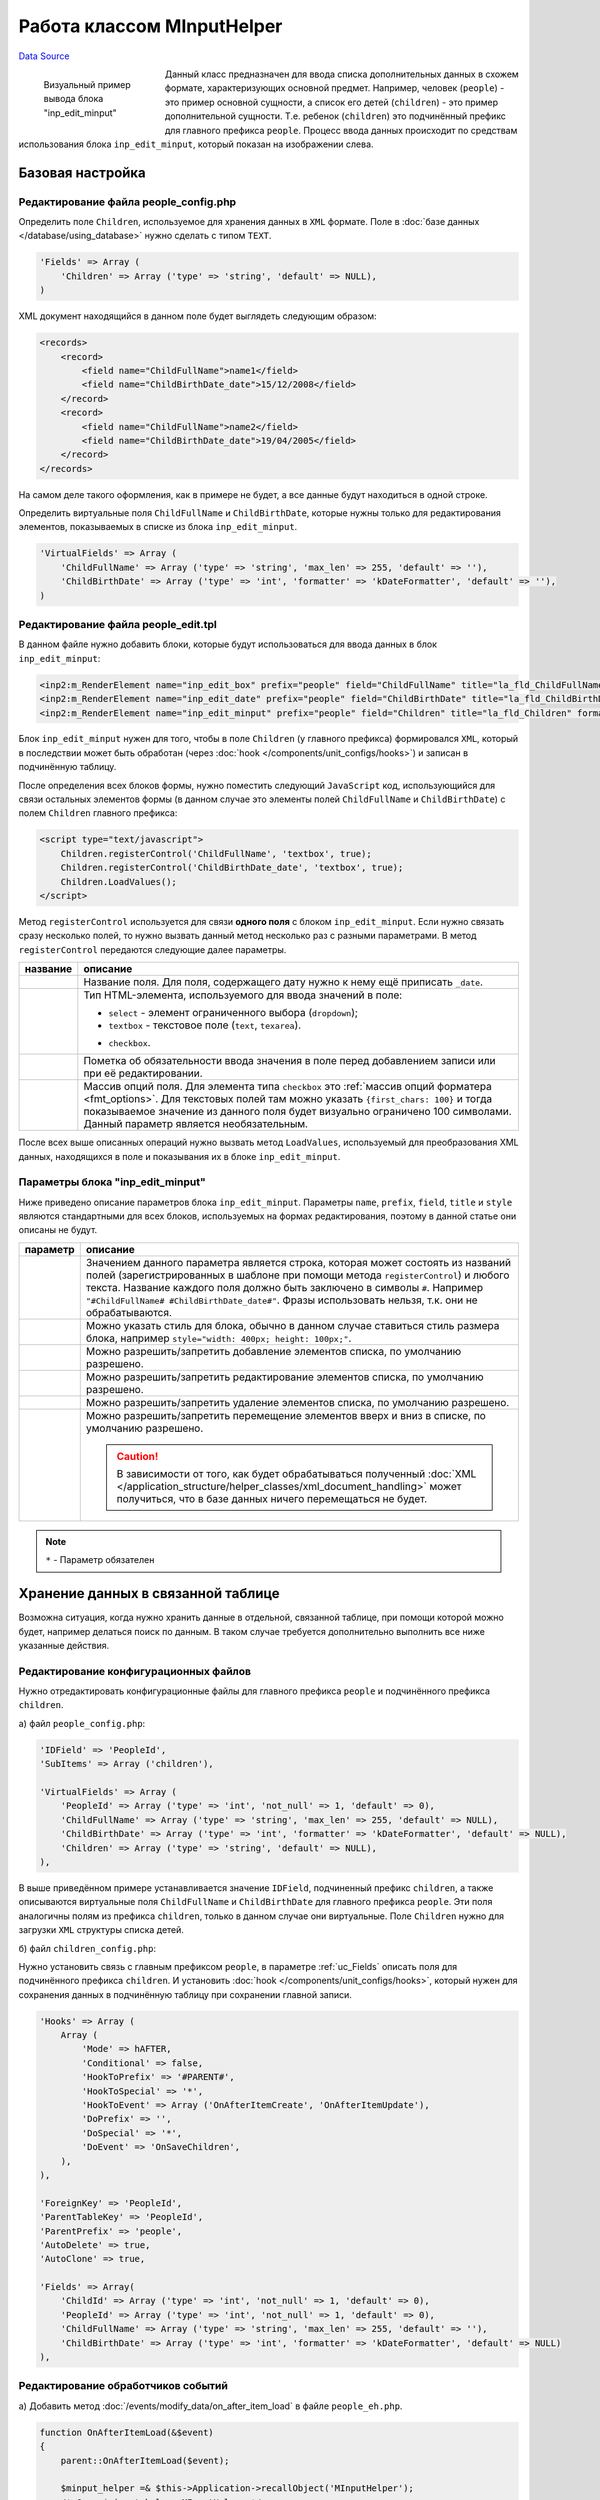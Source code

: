 Работа классом MInputHelper
===========================
`Data Source`_

.. versionadded:: 4.2.2

.. figure:: /images/Minput_control.jpg
   :figwidth: 180px
   :width: 180px
   :align: left
   :alt: Визуальный пример вывода блока "inp_edit_minput"

   Визуальный пример вывода блока "inp_edit_minput"

Данный класс предназначен для ввода списка дополнительных данных в схожем формате, характеризующих основной предмет.
Например, человек (``people``) - это пример основной сущности, а список его детей (``children``) - это пример
дополнительной сущности. Т.е. ребенок (``children``) это подчинённый префикс для главного префикса ``people``.
Процесс ввода данных происходит по средствам использования блока ``inp_edit_minput``, который показан на изображении
слева.

.. clear-float::

Базовая настройка
-----------------

Редактирование файла people_config.php
^^^^^^^^^^^^^^^^^^^^^^^^^^^^^^^^^^^^^^

Определить поле ``Children``, используемое для хранения данных в ``XML`` формате. Поле в
:doc:`базе данных </database/using_database>` нужно сделать с типом ``TEXT``.

.. code:: php

   'Fields' => Array (
       'Children' => Array ('type' => 'string', 'default' => NULL),
   )

XML документ находящийся в данном поле будет выглядеть следующим образом:

.. code:: xml

   <records>
       <record>
           <field name="ChildFullName">name1</field>
           <field name="ChildBirthDate_date">15/12/2008</field>
       </record>
       <record>
           <field name="ChildFullName">name2</field>
           <field name="ChildBirthDate_date">19/04/2005</field>
       </record>
   </records>

На самом деле такого оформления, как в примере не будет, а все данные будут находиться в одной строке.

Определить виртуальные поля ``ChildFullName`` и ``ChildBirthDate``, которые нужны только для редактирования
элементов, показываемых в списке из блока ``inp_edit_minput``.

.. code:: php

   'VirtualFields' => Array (
       'ChildFullName' => Array ('type' => 'string', 'max_len' => 255, 'default' => ''),
       'ChildBirthDate' => Array ('type' => 'int', 'formatter' => 'kDateFormatter', 'default' => ''),
   )

Редактирование файла people_edit.tpl
^^^^^^^^^^^^^^^^^^^^^^^^^^^^^^^^^^^^

В данном файле нужно добавить блоки, которые будут использоваться для ввода данных в блок ``inp_edit_minput``:

.. code:: html

   <inp2:m_RenderElement name="inp_edit_box" prefix="people" field="ChildFullName" title="la_fld_ChildFullName" style="width: 200px;" />
   <inp2:m_RenderElement name="inp_edit_date" prefix="people" field="ChildBirthDate" title="la_fld_ChildBirthDate" style="width: 100px"/>
   <inp2:m_RenderElement name="inp_edit_minput" prefix="people" field="Children" title="la_fld_Children" format="#ChildFullName# #ChildBirthDate_date#" />

Блок ``inp_edit_minput`` нужен для того, чтобы в поле ``Children`` (у главного префикса) формировался ``XML``,
который в последствии может быть обработан (через :doc:`hook </components/unit_configs/hooks>`) и записан в
подчинённую таблицу.

После определения всех блоков формы, нужно поместить следующий ``JavaScript`` код, использующийся для связи
остальных элементов формы (в данном случае это элементы полей ``ChildFullName`` и ``ChildBirthDate``) с полем
``Children`` главного префикса:

.. code:: html

   <script type="text/javascript">
       Children.registerControl('ChildFullName', 'textbox', true);
       Children.registerControl('ChildBirthDate_date', 'textbox', true);
       Children.LoadValues();
   </script>

Метод ``registerControl`` используется для связи **одного поля** с блоком ``inp_edit_minput``. Если нужно связать
сразу несколько полей, то нужно вызвать данный метод несколько раз с разными параметрами. В метод ``registerControl``
передаются следующие далее параметры.

+-----------------------+-------------------------------------------------------------------------------------+
| название              | описание                                                                            |
+=======================+=====================================================================================+
| .. config-property::  | Название поля. Для поля, содержащего дату нужно к нему ещё приписать ``_date``.     |
|    :name: $field_name |                                                                                     |
|    :type: string      |                                                                                     |
+-----------------------+-------------------------------------------------------------------------------------+
| .. config-property::  | Тип HTML-элемента, используемого для ввода значений в поле:                         |
|    :name: $type       |                                                                                     |
|    :type: string      | - ``select`` - элемент ограниченного выбора (``dropdown``);                         |
|                       | - ``textbox`` - текстовое поле (``text``, ``texarea``).                             |
|                       |                                                                                     |
|                       | .. versionadded:: 5.0.0                                                             |
|                       |                                                                                     |
|                       | - ``checkbox``.                                                                     |
+-----------------------+-------------------------------------------------------------------------------------+
| .. config-property::  | Пометка об обязательности ввода значения в поле перед добавлением записи или при    |
|    :name: $required   | её редактировании.                                                                  |
|    :type: bool        |                                                                                     |
+-----------------------+-------------------------------------------------------------------------------------+
| .. config-property::  | .. versionadded:: 5.0.0                                                             |
|    :name: $options    |                                                                                     |
|    :type: array       | Массив опций поля. Для элемента типа ``checkbox`` это                               |
|                       | :ref:`массив опций форматера <fmt_options>`. Для текстовых полей там можно          |
|                       | указать ``{first_chars: 100}`` и тогда показываемое значение из данного поля        |
|                       | будет визуально ограничено 100 символами. Данный параметр является необязательным.  |
+-----------------------+-------------------------------------------------------------------------------------+

После всех выше описанных операций нужно вызвать метод ``LoadValues``, используемый для преобразования XML данных,
находящихся в поле и показывания их в блоке ``inp_edit_minput``.

Параметры блока "inp_edit_minput"
^^^^^^^^^^^^^^^^^^^^^^^^^^^^^^^^^

Ниже приведено описание параметров блока ``inp_edit_minput``. Параметры ``name``, ``prefix``, ``field``, ``title``
и ``style`` являются стандартными для всех блоков, используемых на формах редактирования, поэтому в данной статье
они описаны не будут.

+------------------------+--------------------------------------------------------------------------------------+
| параметр               | описание                                                                             |
+========================+======================================================================================+
| .. config-property::   | Значением данного параметра является строка, которая может состоять из названий      |
|    :name: format       | полей (зарегистрированных в шаблоне при помощи метода ``registerControl``) и         |
|    :type: string       | любого текста. Название каждого поля должно быть заключено в символы ``#``.          |
|    :required: true     | Например ``"#ChildFullName# #ChildBirthDate_date#"``. Фразы использовать нельзя,     |
|                        | т.к. они не обрабатываются.                                                          |
+------------------------+--------------------------------------------------------------------------------------+
| .. config-property::   | Можно указать стиль для блока, обычно в данном случае ставиться стиль размера блока, |
|    :name: style        | например ``style="width: 400px; height: 100px;"``.                                   |
|    :type: string       |                                                                                      |
+------------------------+--------------------------------------------------------------------------------------+
| .. config-property::   | Можно разрешить/запретить добавление элементов списка, по умолчанию разрешено.       |
|    :name: allow_add    |                                                                                      |
|    :type: int          |                                                                                      |
+------------------------+--------------------------------------------------------------------------------------+
| .. config-property::   | Можно разрешить/запретить редактирование элементов списка, по умолчанию разрешено.   |
|    :name: allow_edit   |                                                                                      |
|    :type: int          |                                                                                      |
+------------------------+--------------------------------------------------------------------------------------+
| .. config-property::   | Можно разрешить/запретить удаление элементов списка, по умолчанию разрешено.         |
|    :name: allow_delete |                                                                                      |
|    :type: int          |                                                                                      |
+------------------------+--------------------------------------------------------------------------------------+
| .. config-property::   | .. versionadded:: 4.3.1                                                              |
|    :name: allow_move   |                                                                                      |
|    :type: int          | Можно разрешить/запретить перемещение элементов вверх и вниз в списке, по умолчанию  |
|                        | разрешено.                                                                           |
|                        |                                                                                      |
|                        | .. caution::                                                                         |
|                        |                                                                                      |
|                        |    В зависимости от того, как будет обрабатываться полученный                        |
|                        |    :doc:`XML </application_structure/helper_classes/xml_document_handling>`          |
|                        |    может получиться, что в базе данных ничего перемещаться не будет.                 |
+------------------------+--------------------------------------------------------------------------------------+

.. note::

   ``*`` - Параметр обязателен

Хранение данных в связанной таблице
-----------------------------------

Возможна ситуация, когда нужно хранить данные в отдельной, связанной таблице, при помощи которой можно будет,
например делаться поиск по данным. В таком случае требуется дополнительно выполнить все ниже указанные действия.

Редактирование конфигурационных файлов
^^^^^^^^^^^^^^^^^^^^^^^^^^^^^^^^^^^^^^

Нужно отредактировать конфигурационные файлы для главного префикса ``people`` и подчинённого префикса ``children``.

а) файл ``people_config.php``:

.. code:: php

   'IDField' => 'PeopleId',
   'SubItems' => Array ('children'),

   'VirtualFields' => Array (
       'PeopleId' => Array ('type' => 'int', 'not_null' => 1, 'default' => 0),
       'ChildFullName' => Array ('type' => 'string', 'max_len' => 255, 'default' => NULL),
       'ChildBirthDate' => Array ('type' => 'int', 'formatter' => 'kDateFormatter', 'default' => NULL),
       'Children' => Array ('type' => 'string', 'default' => NULL),
   ),

В выше приведённом примере устанавливается значение ``IDField``, подчиненный префикс ``children``, а также
описываются виртуальные поля ``ChildFullName`` и ``ChildBirthDate`` для главного префикса ``people``. Эти поля
аналогичны полям из префикса ``children``, только в данном случае они виртуальные. Поле ``Children`` нужно для
загрузки ``XML`` структуры списка детей.

б) файл ``children_config.php``:

Нужно установить связь с главным префиксом ``people``, в параметре :ref:`uc_Fields` описать поля для подчинённого
префикса ``children``. И установить :doc:`hook </components/unit_configs/hooks>`, который нужен для сохранения
данных в подчинённую таблицу при сохранении главной записи.

.. code:: php

   'Hooks' => Array (
       Array (
           'Mode' => hAFTER,
           'Conditional' => false,
           'HookToPrefix' => '#PARENT#',
           'HookToSpecial' => '*',
           'HookToEvent' => Array ('OnAfterItemCreate', 'OnAfterItemUpdate'),
           'DoPrefix' => '',
           'DoSpecial' => '*',
           'DoEvent' => 'OnSaveChildren',
       ),
   ),

   'ForeignKey' => 'PeopleId',
   'ParentTableKey' => 'PeopleId',
   'ParentPrefix' => 'people',
   'AutoDelete' => true,
   'AutoClone' => true,

   'Fields' => Array(
       'ChildId' => Array ('type' => 'int', 'not_null' => 1, 'default' => 0),
       'PeopleId' => Array ('type' => 'int', 'not_null' => 1, 'default' => 0),
       'ChildFullName' => Array ('type' => 'string', 'max_len' => 255, 'default' => ''),
       'ChildBirthDate' => Array ('type' => 'int', 'formatter' => 'kDateFormatter', 'default' => NULL)
   ),

Редактирование обработчиков событий
^^^^^^^^^^^^^^^^^^^^^^^^^^^^^^^^^^^

а) Добавить метод :doc:`/events/modify_data/on_after_item_load` в файле ``people_eh.php``.

.. code:: php

   function OnAfterItemLoad(&$event)
   {
       parent::OnAfterItemLoad($event);

       $minput_helper =& $this->Application->recallObject('MInputHelper');
       /* @var $minput_helper MInputHelper */

       $use_fields = Array ('ChildFullName', 'ChildBirthDate_date');
       $minput_helper->LoadValues($event, 'Children', 'children', $use_fields);
   }

Используемый метод ``LoadValues`` класса ``MInputHelper`` нужен для формирования XML строки из подчинённой
таблицы и помещения его в поле ``Children`` главного префикса.

б) Добавить метод ``OnSaveChildren`` в файле ``children_eh.php``.

.. code:: php

   function OnSaveChildren(&$event)
   {
       if ($event->MasterEvent->status != erSUCCESS) {
           return ;
       }

       $minput_helper =& $this->Application->recallObject('MInputHelper');
       /* @var $minput_helper MInputHelper */

       $minput_helper->SaveValues($event, 'Children');
   }

Данный :doc:`hook </components/unit_configs/hooks>` к главному префиксу (см. выше) нужен для сохранения в базу
данных сведений о детях. Для этих целей используется метод ``SaveValues`` класса ``MInputHelper``.

.. seealso::

   - :doc:`/admin_console_ui/forms/editpickerhelper_class`

.. _Data Source: http://guide.in-portal.org/rus/index.php/K4:%D0%A0%D0%B0%D0%B1%D0%BE%D1%82%D0%B0_%D0%BA%D0%BB%D0%B0%D1%81%D1%81%D0%BE%D0%BC_MInputHelper
